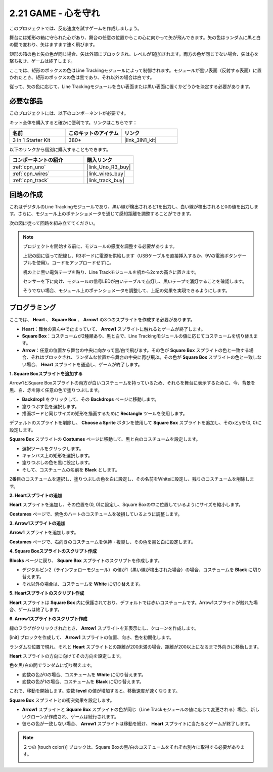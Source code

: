 .. _sh_protect_heart:

2.21 GAME - 心を守れ
=====================================

このプロジェクトでは、反応速度を試すゲームを作成しましょう。

舞台には矩形の箱に守られた心があり、舞台の任意の位置からこの心に向かって矢が飛んできます。矢の色はランダムに黒と白の間で変わり、矢はますます速く飛びます。

矩形の箱の色と矢の色が同じ場合、矢は外部にブロックされ、レベルが1追加されます。両方の色が同じでない場合、矢は心を撃ち抜き、ゲームは終了します。

ここでは、矩形のボックスの色はLine Trackingモジュールによって制御されます。モジュールが黒い表面（反射する表面）に置かれたとき、矩形のボックスの色は黒であり、それ以外の場合は白です。

従って、矢の色に応じて、Line Trackingモジュールを白い表面または黒い表面に置くかどうかを決定する必要があります。

.. image:: img/22_heart.png

必要な部品
---------------------

このプロジェクトには、以下のコンポーネントが必要です。

キット全体を購入すると確かに便利です。リンクはこちらです：

.. list-table::
    :widths: 20 20 20
    :header-rows: 1

    *   - 名前	
        - このキットのアイテム
        - リンク
    *   - 3 in 1 Starter Kit
        - 380+
        - |link_3IN1_kit|

以下のリンクから個別に購入することもできます。

.. list-table::
    :widths: 30 20
    :header-rows: 1

    *   - コンポーネントの紹介
        - 購入リンク

    *   - :ref:`cpn_uno`
        - |link_Uno_R3_buy|
    *   - :ref:`cpn_wires`
        - |link_wires_buy|
    *   - :ref:`cpn_track` 
        - |link_track_buy|


回路の作成
-----------------------

これはデジタルのLine Trackingモジュールであり、黒い線が検出されると1を出力し、白い線が検出されると0の値を出力します。さらに、モジュール上のポテンショメータを通じて感知距離を調整することができます。

次の図に従って回路を組み立ててください。

.. image:: img/circuit/linetrack_circuit.png

.. note::

    プロジェクトを開始する前に、モジュールの感度を調整する必要があります。

    上記の図に従って配線し、R3ボードに電源を供給します（USBケーブルを直接挿入するか、9Vの電池ボタンケーブルを使用）。コードをアップロードせずに。

    机の上に黒い電気テープを貼り、Line Trackモジュールを机から2cmの高さに置きます。

    センサーを下に向け、モジュールの信号LEDが白いテーブルで点灯し、黒いテープで消灯することを確認します。

    そうでない場合、モジュール上のポテンショメータを調整して、上記の効果を実現できるようにします。

プログラミング
------------------

ここでは、 **Heart** 、 **Square Box** 、 **Arrow1** の3つのスプライトを作成する必要があります。

* **Heart**：舞台の真ん中で止まっていて、 **Arrow1** スプライトに触れるとゲームが終了します。
* **Square Box**：コスチュームが2種類あり、黒と白で、Line Trackingモジュールの値に応じてコスチュームを切り替えます。
* **Arrow**：任意の位置から舞台の中央に向かって黒/白で飛びます。その色が **Square Box** スプライトの色と一致する場合、それはブロックされ、ランダムな位置から舞台の中央に再び飛ぶ。その色が **Square Box** スプライトの色と一致しない場合、 **Heart** スプライトを通過し、ゲームが終了します。

**1. Square Boxスプライトを追加する**

Arrow1とSquare Boxスプライトの両方が白いコスチュームを持っているため、それらを舞台に表示するために、今、背景を黒、白、赤を除く任意の色で塗りつぶします。

* **Backdrop1** をクリックして、その **Backdrops** ページに移動します。
* 塗りつぶす色を選択します。
* 描画ボードと同じサイズの矩形を描画するために **Rectangle** ツールを使用します。

.. image:: img/22_heart0.png

デフォルトのスプライトを削除し、 **Choose a Sprite** ボタンを使用して **Square Box** スプライトを追加し、そのxとyを(0, 0)に設定します。

.. image:: img/22_heart1.png

**Square Box** スプライトの **Costumes** ページに移動して、黒と白のコスチュームを設定します。

* 選択ツールをクリックします。
* キャンバス上の矩形を選択します。
* 塗りつぶしの色を黒に設定します。
* そして、コスチュームの名前を **Black** とします。

.. image:: img/22_heart2.png

2番目のコスチュームを選択し、塗りつぶしの色を白に設定し、その名前をWhiteに設定し、残りのコスチュームを削除します。

.. image:: img/22_heart3.png


**2. Heartスプライトの追加**

**Heart** スプライトを追加し、その位置を(0, 0)に設定し、Square Boxの中に位置しているようにサイズを縮小します。

.. image:: img/22_heart5.png

**Costumes** ページで、紫色のハートのコスチュームを破損しているように調整します。

.. image:: img/22_heart6.png

**3. Arrow1スプライトの追加**

**Arrow1** スプライトを追加します。

.. image:: img/22_heart7.png

**Costumes** ページで、右向きのコスチュームを保持・複製し、その色を黒と白に設定します。

.. image:: img/22_heart8.png

**4. Square Boxスプライトのスクリプト作成**

**Blocks** ページに戻り、 **Square Box** スプライトのスクリプトを作成します。

* デジタルピン2（ラインフォローモジュール）の値が1（黒い線が検出された場合）の場合、コスチュームを **Black** に切り替えます。
* それ以外の場合は、コスチュームを **White** に切り替えます。

.. image:: img/22_heart4.png

**5. Heartスプライトのスクリプト作成**

**Heart** スプライトは **Square Box** 内に保護されており、デフォルトでは赤いコスチュームです。Arrow1スプライトが触れた場合、ゲームは終了します。

.. image:: img/22_heart9.png

**6. Arrow1スプライトのスクリプト作成**

緑のフラグがクリックされたとき、 **Arrow1** スプライトを非表示にし、クローンを作成します。

.. image:: img/22_heart10.png

[init] ブロックを作成して、 **Arrow1** スプライトの位置、向き、色を初期化します。

ランダムな位置で現れ、それと **Heart** スプライトとの距離が200未満の場合、距離が200以上になるまで外向きに移動します。

.. image:: img/22_heart11.png

**Heart** スプライトの方向に向けてその方向を設定します。

.. image:: img/22_heart12.png

色を黒/白の間でランダムに切り替えます。

* 変数の色が0の場合、コスチュームを **White** に切り替えます。
* 変数の色が1の場合、コスチュームを **Black** に切り替えます。

.. image:: img/22_heart14.png

これで、移動を開始します。変数 **level** の値が増加すると、移動速度が速くなります。

.. image:: img/22_heart13.png

**Square Box** スプライトとの衝突効果を設定します。

* **Arrow1** スプライトと **Square Box** スプライトの色が同じ（Line Trackモジュールの値に応じて変更される）場合、新しいクローンが作成され、ゲームは続行されます。
* 彼らの色が一致しない場合、 **Arrow1** スプライトは移動を続け、 **Heart** スプライトに当たるとゲームが終了します。

.. image:: img/22_heart15.png

.. note::
    ２つの [touch color()] ブロックは、Square Boxの黒/白のコスチュームをそれぞれ別々に取得する必要があります。

    .. image:: img/22_heart16.png

